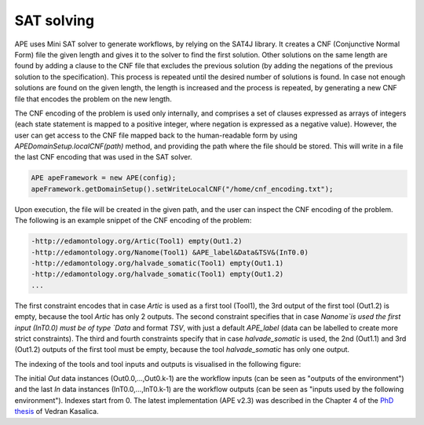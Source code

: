 SAT solving
===========

APE uses Mini SAT solver to generate workflows, by relying on the SAT4J library. It creates a CNF (Conjunctive Normal Form) file the given length and gives it to the solver to find the first solution. Other solutions on the same length are found by adding a clause to the CNF file that excludes the previous solution (by adding the negations of the previous solution to the specification). This process is repeated until the desired number of solutions is found. In case not enough solutions are found on the given length, the length is increased and the process is repeated, by generating a new CNF file that encodes the problem on the new length.

The CNF encoding of the problem is used only internally, and comprises a set of clauses expressed as arrays of integers (each state statement is mapped to a positive integer, where negation is expressed as a negative value). However, the user can get access to the CNF file mapped back to the human-readable form by using `APEDomainSetup.localCNF(path)` method, and providing the path where the file should be stored. This will write in a file the last CNF encoding that was used in the SAT solver. 

.. code-block:: java

   APE apeFramework = new APE(config);
   apeFramework.getDomainSetup().setWriteLocalCNF("/home/cnf_encoding.txt");

Upon execution, the file will be created in the given path, and the user can inspect the CNF encoding of the problem. The following is an example snippet of the CNF encoding of the problem:


.. code-block:: 

    -http://edamontology.org/Artic(Tool1) empty(Out1.2) 
    -http://edamontology.org/Nanome(Tool1) &APE_label&Data&TSV&(InT0.0) 
    -http://edamontology.org/halvade_somatic(Tool1) empty(Out1.1)
    -http://edamontology.org/halvade_somatic(Tool1) empty(Out1.2) 
    ...

The first constraint encodes that in case `Artic` is used as a first tool (Tool1), the 3rd output of the first tool (Out1.2) is empty, because the tool `Artic` has only 2 outputs. The second constraint specifies that in case `Nanome`is used the first input (InT0.0) must be of type `Data` and format `TSV`, with just a default `APE_label` (data can be labelled to create more strict constraints). The third and fourth constraints specify that in case `halvade_somatic` is used, the 2nd (Out1.1) and 3rd (Out1.2) outputs of the first tool must be empty, because the tool `halvade_somatic` has only one output.

The indexing of the tools and tool inputs and outputs is visualised in the following figure:

.. image:: SLTLx_structure.png

The initial `Out` data instances (Out0.0,...,Out0.k-1) are the workflow inputs (can be seen as "outputs of the environment") and the last `In` data instances (InT0.0,...,InT0.k-1) are the workflow outputs (can be seen as "inputs used by the following environment"). Indexes start from 0. The latest implementation (APE v2.3) was described in the Chapter 4 of the `PhD thesis <https://dspace.library.uu.nl/handle/1874/423894>`_ of Vedran Kasalica.